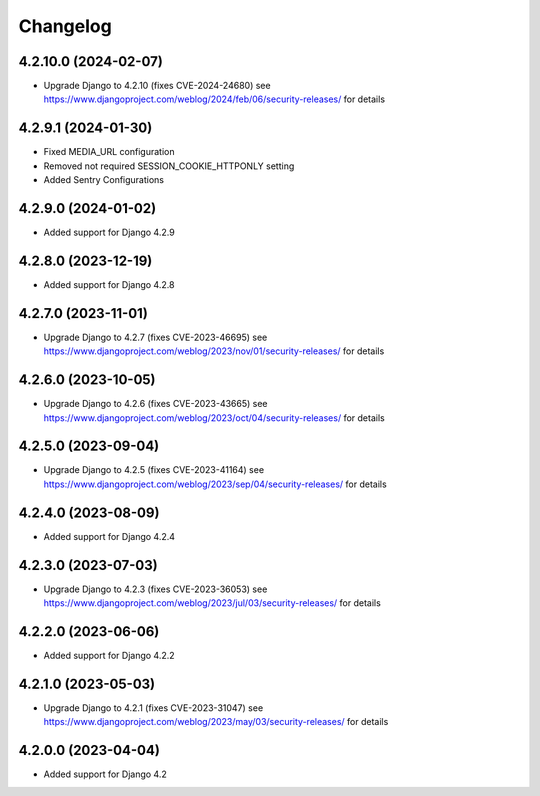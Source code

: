 =========
Changelog
=========


4.2.10.0 (2024-02-07)
====================

* Upgrade Django to 4.2.10 (fixes CVE-2024-24680)
  see https://www.djangoproject.com/weblog/2024/feb/06/security-releases/ for details


4.2.9.1 (2024-01-30)
====================

* Fixed MEDIA_URL configuration
* Removed not required SESSION_COOKIE_HTTPONLY setting
* Added Sentry Configurations


4.2.9.0 (2024-01-02)
====================

* Added support for Django 4.2.9


4.2.8.0 (2023-12-19)
====================

* Added support for Django 4.2.8


4.2.7.0 (2023-11-01)
====================

* Upgrade Django to 4.2.7 (fixes CVE-2023-46695)
  see https://www.djangoproject.com/weblog/2023/nov/01/security-releases/ for details


4.2.6.0 (2023-10-05)
====================

* Upgrade Django to 4.2.6 (fixes CVE-2023-43665)
  see https://www.djangoproject.com/weblog/2023/oct/04/security-releases/ for details


4.2.5.0 (2023-09-04)
====================

* Upgrade Django to 4.2.5 (fixes CVE-2023-41164)
  see https://www.djangoproject.com/weblog/2023/sep/04/security-releases/ for details


4.2.4.0 (2023-08-09)
====================

* Added support for Django 4.2.4


4.2.3.0 (2023-07-03)
====================

* Upgrade Django to 4.2.3 (fixes CVE-2023-36053)
  see https://www.djangoproject.com/weblog/2023/jul/03/security-releases/ for details


4.2.2.0 (2023-06-06)
====================

* Added support for Django 4.2.2


4.2.1.0 (2023-05-03)
====================

* Upgrade Django to 4.2.1 (fixes CVE-2023-31047)
  see https://www.djangoproject.com/weblog/2023/may/03/security-releases/ for details


4.2.0.0 (2023-04-04)
====================

* Added support for Django 4.2
